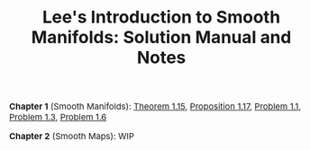 #+TITLE:Lee's Introduction to Smooth Manifolds: Solution Manual and Notes
#+DESCRIPTION:Directory
#+HTML_HEAD: <link rel="stylesheet" type="text/css" href="https://gongzhitaao.org/orgcss/org.css"/>
#+HTML_HEAD: <style> body {font-size:15px;} </style>

*Chapter 1* (Smooth Manifolds): [[./1/thm_15.html][Theorem 1.15]], [[./1/prop_17.html][Proposition 1.17]], [[./1/1.html][Problem 1.1]], [[./1/3.html][Problem 1.3]], [[./1/6.html][Problem 1.6]]

*Chapter 2* (Smooth Maps): WIP
